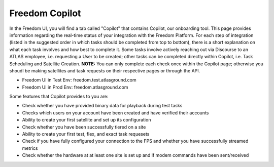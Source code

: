 Freedom Copilot
===============

In the Freedom UI, you will find a tab called "Copilot" that contains Copilot, our onboarding tool. This page provides information regarding the real-time status of your 
integration with the Freedom Platform. For each step of integration (listed in the suggested order in which tasks should be completed from top to bottom), there is a short
explanation on what each task involves and how best to complete it. Some tasks involve actively reaching out via Discourse to an ATLAS employee, i.e. requesting a User
to be created; other tasks can be completed directly within Copilot, i.e. Task Scheduling and Satellite Creation. **NOTE:** You can only complete each check once within
the Copilot page; otherwise you shoudl be making satellites and task requests on their respective pages or through the API.

* Freedom UI in Test Env: freedom.test.atlasground.com
* Freedom UI in Prod Env: freedom.atlasground.com

Some features that Copilot provides to you are:

* Check whether you have provided binary data for playback during test tasks
* Checks which users on your account have been created and have verified their accounts
* Ability to create your first satellite and set up its configuration
* Check whether you have been successfully tiered on a site
* Ability to create your first test, flex, and exact task requesets
* Check if you have fully configured your connection to the FPS and whether you have successfully streamed metrics
* Check whether the hardware at at least one site is set up and if modem commands have been sent/received
